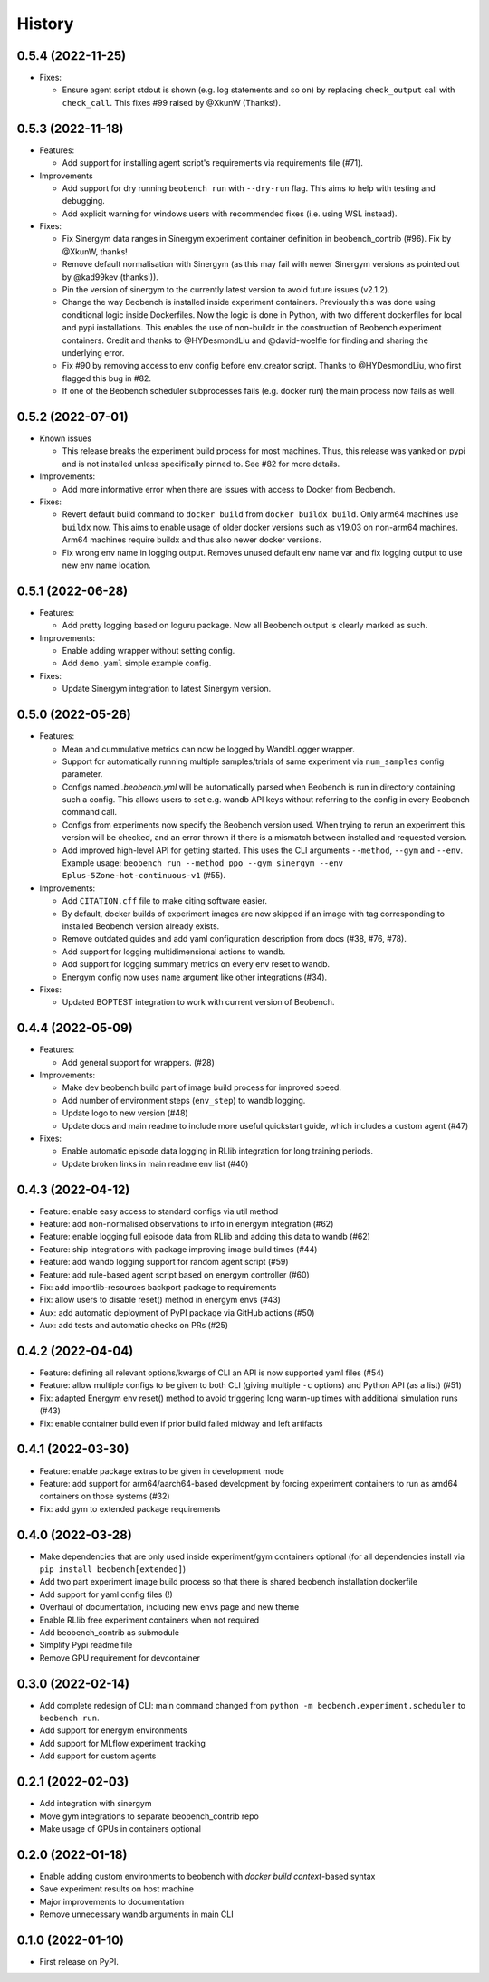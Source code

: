 =======
History
=======

0.5.4 (2022-11-25)
------------------

* Fixes:

  * Ensure agent script stdout is shown (e.g. log statements and so on) by replacing ``check_output`` call with ``check_call``. This fixes #99 raised by @XkunW (Thanks!).

0.5.3 (2022-11-18)
------------------

* Features:

  * Add support for installing agent script's requirements via requirements file (#71).

* Improvements

  * Add support for dry running ``beobench run`` with ``--dry-run`` flag. This aims to help with testing and debugging.
  * Add explicit warning for windows users with recommended fixes (i.e. using WSL instead).

* Fixes:

  * Fix Sinergym data ranges in Sinergym experiment container definition in beobench_contrib (#96). Fix by @XkunW, thanks!
  * Remove default normalisation with Sinergym (as this may fail with newer Sinergym versions as pointed out by @kad99kev (thanks!)).
  * Pin the version of sinergym to the currently latest version to avoid future issues (v2.1.2).
  * Change the way Beobench is installed inside experiment containers. Previously this was done using conditional logic inside Dockerfiles. Now the logic is done in Python, with two different dockerfiles for local and pypi installations. This enables the use of non-buildx in the construction of Beobench experiment containers. Credit and thanks to @HYDesmondLiu and @david-woelfle for finding and sharing the underlying error.
  * Fix #90 by removing access to env config before env_creator script. Thanks to @HYDesmondLiu, who first flagged this bug in #82.
  * If one of the Beobench scheduler subprocesses fails (e.g. docker run) the main process now fails as well.


0.5.2 (2022-07-01)
------------------

* Known issues

  * This release breaks the experiment build process for most machines. Thus, this release was yanked on pypi and is not installed unless specifically pinned to. See #82 for more details.

* Improvements:

  * Add more informative error when there are issues with access to Docker from Beobench.

* Fixes:

  * Revert default build command to ``docker build`` from ``docker buildx build``. Only arm64 machines use ``buildx`` now. This aims to enable usage of older docker versions such as v19.03 on non-arm64 machines. Arm64 machines require buildx and thus also newer docker versions.
  * Fix wrong env name in logging output. Removes unused default env name var and fix logging output to use new env name location.



0.5.1 (2022-06-28)
------------------

* Features:

  * Add pretty logging based on loguru package. Now all Beobench output is clearly marked as such.

* Improvements:

  * Enable adding wrapper without setting config.
  * Add ``demo.yaml`` simple example config.

* Fixes:

  * Update Sinergym integration to latest Sinergym version.

0.5.0 (2022-05-26)
------------------

* Features:

  * Mean and cummulative metrics can now be logged by WandbLogger wrapper.
  * Support for automatically running multiple samples/trials of same experiment via ``num_samples`` config parameter.
  * Configs named `.beobench.yml` will be automatically parsed when Beobench is run in directory containing such a config. This allows users to set e.g. wandb API keys without referring to the config in every Beobench command call.
  * Configs from experiments now specify the Beobench version used. When trying to rerun an experiment this version will be checked, and an error thrown if there is a mismatch between installed and requested version.
  * Add improved high-level API for getting started. This uses the CLI arguments ``--method``, ``--gym`` and ``--env``. Example usage: ``beobench run --method ppo --gym sinergym --env Eplus-5Zone-hot-continuous-v1`` (#55).

* Improvements:

  * Add ``CITATION.cff`` file to make citing software easier.
  * By default, docker builds of experiment images are now skipped if an image with tag corresponding to installed Beobench version already exists.
  * Remove outdated guides and add yaml configuration description from docs (#38, #76, #78).
  * Add support for logging multidimensional actions to wandb.
  * Add support for logging summary metrics on every env reset to wandb.
  * Energym config now uses ``name`` argument like other integrations (#34).

* Fixes:

  * Updated BOPTEST integration to work with current version of Beobench.

0.4.4 (2022-05-09)
------------------

* Features:

  * Add general support for wrappers. (#28)

* Improvements:

  * Make dev beobench build part of image build process for improved
    speed.
  * Add number of environment steps (``env_step``) to wandb logging.
  * Update logo to new version (#48)
  * Update docs and main readme to include more useful quickstart guide, which includes a custom agent (#47)

* Fixes:

  * Enable automatic episode data logging in RLlib integration for long training periods.
  * Update broken links in main readme env list (#40)

0.4.3 (2022-04-12)
------------------

* Feature: enable easy access to standard configs via util method
* Feature: add non-normalised observations to info in energym integration (#62)
* Feature: enable logging full episode data from RLlib and adding this data
  to wandb (#62)
* Feature: ship integrations with package improving image build times (#44)
* Feature: add wandb logging support for random agent script (#59)
* Feature: add rule-based agent script based on energym controller (#60)
* Fix: add importlib-resources backport package to requirements
* Fix: allow users to disable reset() method in energym envs (#43)
* Aux: add automatic deployment of PyPI package via GitHub actions (#50)
* Aux: add tests and automatic checks on PRs (#25)

0.4.2 (2022-04-04)
------------------

* Feature: defining all relevant options/kwargs of CLI an API is now supported
  yaml files (#54)
* Feature: allow multiple configs to be given to both CLI
  (giving multiple ``-c`` options) and Python API (as a list) (#51)
* Fix: adapted Energym env reset() method to avoid triggering
  long warm-up times with additional simulation runs (#43)
* Fix: enable container build even if prior build failed midway
  and left artifacts

0.4.1 (2022-03-30)
------------------

* Feature: enable package extras to be given in development mode
* Feature: add support for arm64/aarch64-based development by forcing
  experiment containers to run as amd64 containers on those systems (#32)
* Fix: add gym to extended package requirements


0.4.0 (2022-03-28)
------------------

* Make dependencies that are only used inside experiment/gym
  containers optional
  (for all dependencies install via ``pip install beobench[extended]``)
* Add two part experiment image build process so that there is shared beobench
  installation dockerfile
* Add support for yaml config files (!)
* Overhaul of documentation, including new envs page and new theme
* Enable RLlib free experiment containers when not required
* Add beobench_contrib as submodule
* Simplify Pypi readme file
* Remove GPU requirement for devcontainer

0.3.0 (2022-02-14)
------------------

* Add complete redesign of CLI: main command changed from
  ``python -m beobench.experiment.scheduler`` to ``beobench run``.
* Add support for energym environments
* Add support for MLflow experiment tracking
* Add support for custom agents


0.2.1 (2022-02-03)
------------------

* Add integration with sinergym
* Move gym integrations to separate beobench_contrib repo
* Make usage of GPUs in containers optional

0.2.0 (2022-01-18)
------------------

* Enable adding custom environments to beobench with
  *docker build context*-based syntax
* Save experiment results on host machine
* Major improvements to documentation
* Remove unnecessary wandb arguments in main CLI

0.1.0 (2022-01-10)
------------------

* First release on PyPI.
